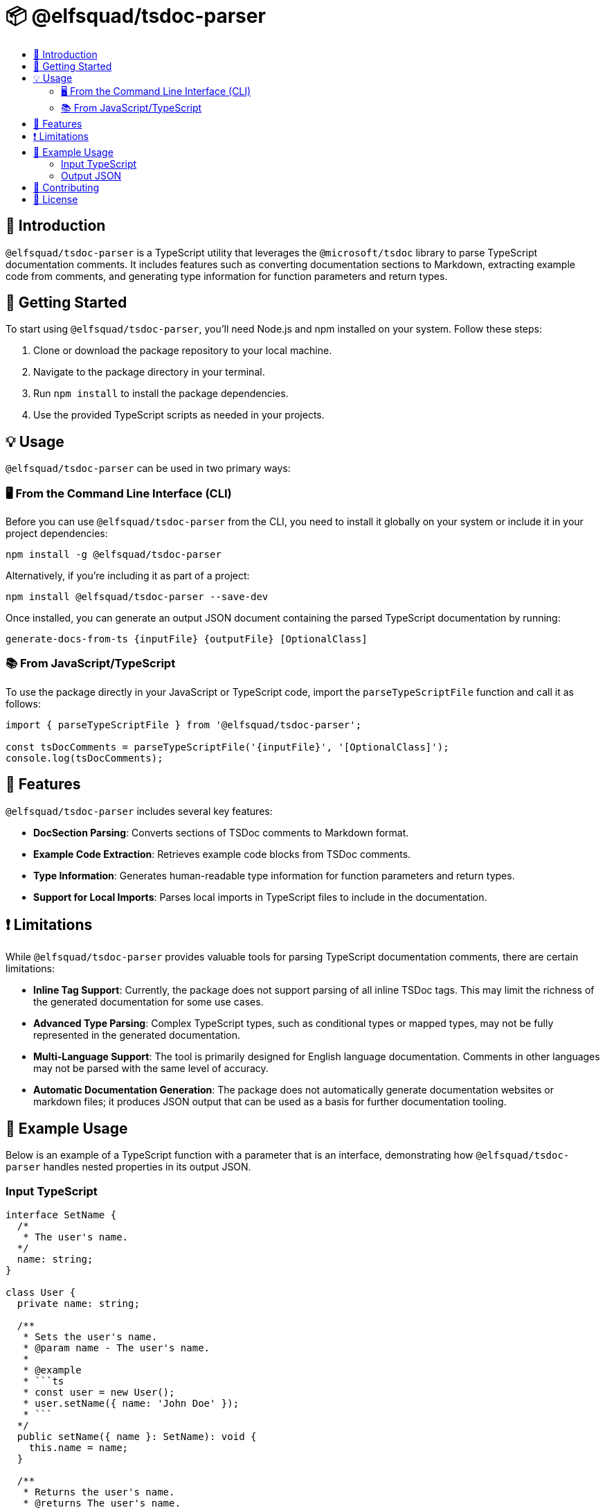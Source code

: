 = 📦 @elfsquad/tsdoc-parser
:toc: macro
:toc-title:

toc::[]

== 🌟 Introduction

`@elfsquad/tsdoc-parser` is a TypeScript utility that leverages the `@microsoft/tsdoc` library to parse TypeScript documentation comments. It includes features such as converting documentation sections to Markdown, extracting example code from comments, and generating type information for function parameters and return types.

== 🚀 Getting Started

To start using `@elfsquad/tsdoc-parser`, you'll need Node.js and npm installed on your system. Follow these steps:

. Clone or download the package repository to your local machine.
. Navigate to the package directory in your terminal.
. Run `npm install` to install the package dependencies.
. Use the provided TypeScript scripts as needed in your projects.

== 💡 Usage

`@elfsquad/tsdoc-parser` can be used in two primary ways:

=== 🖥️ From the Command Line Interface (CLI)

Before you can use `@elfsquad/tsdoc-parser` from the CLI, you need to install it globally on your system or include it in your project dependencies:

[source,bash]
----
npm install -g @elfsquad/tsdoc-parser
----

Alternatively, if you're including it as part of a project:

[source,bash]
----
npm install @elfsquad/tsdoc-parser --save-dev
----

Once installed, you can generate an output JSON document containing the parsed TypeScript documentation by running:

[source,bash]
----
generate-docs-from-ts {inputFile} {outputFile} [OptionalClass]
----

=== 📚 From JavaScript/TypeScript

To use the package directly in your JavaScript or TypeScript code, import the `parseTypeScriptFile` function and call it as follows:

[source,typescript]
----
import { parseTypeScriptFile } from '@elfsquad/tsdoc-parser';

const tsDocComments = parseTypeScriptFile('{inputFile}', '[OptionalClass]');
console.log(tsDocComments);
----

== 🌈 Features

`@elfsquad/tsdoc-parser` includes several key features:

- *DocSection Parsing*: Converts sections of TSDoc comments to Markdown format.
- *Example Code Extraction*: Retrieves example code blocks from TSDoc comments.
- *Type Information*: Generates human-readable type information for function parameters and return types.
- *Support for Local Imports*: Parses local imports in TypeScript files to include in the documentation.

== ❗ Limitations

While `@elfsquad/tsdoc-parser` provides valuable tools for parsing TypeScript documentation comments, there are certain limitations:

- *Inline Tag Support*: Currently, the package does not support parsing of all inline TSDoc tags. This may limit the richness of the generated documentation for some use cases.
- *Advanced Type Parsing*: Complex TypeScript types, such as conditional types or mapped types, may not be fully represented in the generated documentation.
- *Multi-Language Support*: The tool is primarily designed for English language documentation. Comments in other languages may not be parsed with the same level of accuracy.
- *Automatic Documentation Generation*: The package does not automatically generate documentation websites or markdown files; it produces JSON output that can be used as a basis for further documentation tooling.

== 📖 Example Usage

Below is an example of a TypeScript function with a parameter that is an interface, demonstrating how `@elfsquad/tsdoc-parser` handles nested properties in its output JSON.

=== Input TypeScript

[source,typescript]
----
interface SetName {
  /*
   * The user's name.
  */
  name: string;
}

class User {
  private name: string;

  /**
   * Sets the user's name.
   * @param name - The user's name.
   *
   * @example
   * ```ts
   * const user = new User();
   * user.setName({ name: 'John Doe' });
   * ```
  */
  public setName({ name }: SetName): void {
    this.name = name;
  }

  /**
   * Returns the user's name.
   * @returns The user's name.
   * @example
   * ```ts
   * const user = new User();
   * user.setName({ name: 'John Doe' });
   * user.getName(); // John Doe
   * ```
     @returns The user's name.
  */
  public getName(): string {
    return this.name;
  }
}
----

=== Output JSON

[source,json]
----
[
  {
    "methodName": "setName",
    "description": "Sets the user's name.",
    "example": {
      "content": "const user = new User();\nuser.setName({ name: 'John Doe' });\n",
      "language": "ts"
    },
    "parameters": [
      {
        "name": "{ name }",
        "type": "SetName",
        "description": "",
        "required": true,
        "parameters": [
          {
            "name": "name",
            "type": "string",
            "description": "",
            "required": true
          }
        ]
      }
    ],
    "deprecated": null,
    "returns": {
      "type": "void",
      "description": ""
    }
  },
  {
    "methodName": "getName",
    "description": "Returns the user's name.",
    "example": {
      "content": "const user = new User();\nuser.setName({ name: 'John Doe' });\nuser.getName(); // John Doe\n",
      "language": "ts"
    },
    "parameters": [],
    "deprecated": null,
    "returns": {
      "type": "string",
      "description": "The user's name."
    }
  }
]
----

This JSON output illustrates the detailed documentation generated by `@elfsquad/tsdoc-parser`, including nested parameters and their descriptions, types, and required status.

== 🤝 Contributing

Contributions to `@elfsquad/tsdoc-parser` are welcome. If you have suggestions for overcoming these limitations or other improvements, please feel free to submit an issue or pull request on the package's repository.

== 📄 License

`@elfsquad/tsdoc-parser` is available under the AGPL-3.0 license. See the LICENSE file in the repository for more details.

